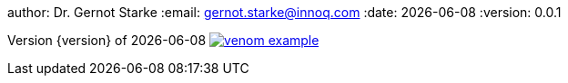 author: Dr. Gernot Starke
:email: gernot.starke@innoq.com
:date: {docdate}
:version: 0.0.1

:project: venom-example



// where are images located?
:imagesdir: ./images

:project-url: https://github.com/aim42/venom-example

:project-issues: https://github.com/aim42/venom-example/issues
:project-bugs: https://github.com/aim42/venom-example/issues?q=is%3Aopen+is%3Aissue+label%3Abug

:arc42-url: http://github.com/arc42
:aim42-url: http://github.com/aim42


//
[small]#Version {version} of {docdate}#
image:http://img.shields.io/github/issues/aim42/{project}.svg[link={project-issues}]
